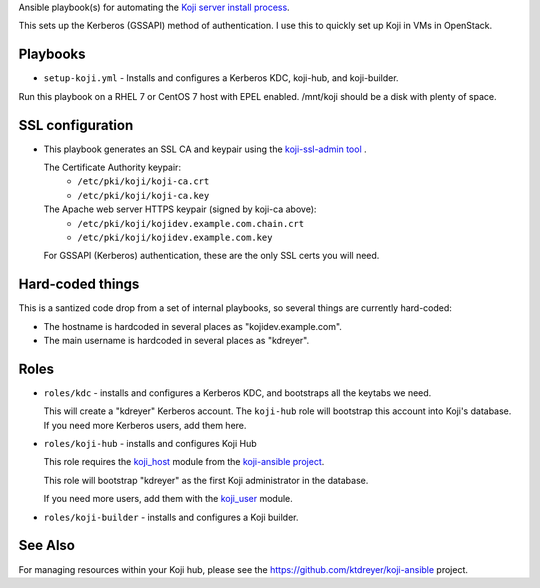 Ansible playbook(s) for automating the `Koji server install process
<https://docs.pagure.org/koji/server_howto/>`_.

This sets up the Kerberos (GSSAPI) method of authentication. I use this to
quickly set up Koji in VMs in OpenStack.

Playbooks
---------

* ``setup-koji.yml`` - Installs and configures a Kerberos KDC, koji-hub, and
  koji-builder.

Run this playbook on a RHEL 7 or CentOS 7 host with EPEL enabled. /mnt/koji
should be a disk with plenty of space.

SSL configuration
-----------------

* This playbook generates an SSL CA and keypair using the `koji-ssl-admin tool
  <https://pagure.io/koji-tools/blob/master/f/src/bin/koji-ssl-admin>`_ .

  The Certificate Authority keypair:
    * ``/etc/pki/koji/koji-ca.crt``
    * ``/etc/pki/koji/koji-ca.key``

  The Apache web server HTTPS keypair (signed by koji-ca above):
    * ``/etc/pki/koji/kojidev.example.com.chain.crt``
    * ``/etc/pki/koji/kojidev.example.com.key``

  For GSSAPI (Kerberos) authentication, these are the only SSL certs you will
  need.

Hard-coded things
-----------------

This is a santized code drop from a set of internal playbooks, so several
things are currently hard-coded:

* The hostname is hardcoded in several places as "kojidev.example.com".

* The main username is hardcoded in several places as "kdreyer".


Roles
-----

* ``roles/kdc`` - installs and configures a Kerberos KDC, and bootstraps all
  the keytabs we need.

  This will create a "kdreyer" Kerberos account. The ``koji-hub`` role will
  bootstrap this account into Koji's database. If you need more Kerberos
  users, add them here.

* ``roles/koji-hub`` - installs and configures Koji Hub

  This role requires the `koji_host
  <https://github.com/ktdreyer/koji-ansible/blob/master/library/koji_host.py>`_
  module from the `koji-ansible project
  <https://github.com/ktdreyer/koji-ansible>`_.

  This role will bootstrap "kdreyer" as the first Koji administrator in the
  database.

  If you need more users, add them with the `koji_user
  <https://github.com/ktdreyer/koji-ansible/blob/master/library/koji_user.py>`_
  module.

* ``roles/koji-builder`` - installs and configures a Koji builder.

See Also
--------

For managing resources within your Koji hub, please see the
https://github.com/ktdreyer/koji-ansible project.
